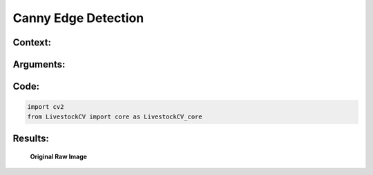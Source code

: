 Canny Edge Detection
====================

Context:
--------



Arguments:
----------


Code:
-----

.. code:: python

   import cv2
   from LivestockCV import core as LivestockCV_core





Results:
--------

.. figure:: /images/pig.png
   
   **Original Raw Image**
   

   
